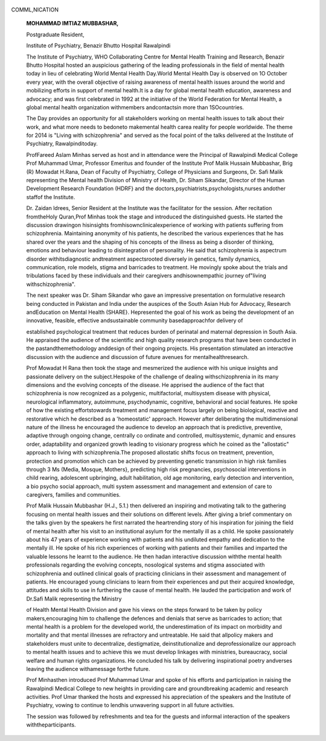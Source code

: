   .. image:: media/image1.png
      :width: 1.48354in
      :height: 0.18365in

COMML,NICATION

   **MOHAMMAD IMTIAZ MUBBASHAR,**

   Postgraduate Resident,

   Institute of Psychiatry, Benazir Bhutto Hospital Rawalpindi

   The Institute of Psychiatry, WHO Collaborating Centre for Mental
   Health Training and Research, Benazir Bhutto Hospital hosted an
   auspicious gathering of the leading professionals in the field of
   mental health today in lieu of celebrating World Mental Health
   Day.World Mental Health Day is observed on 1O October every year,
   with the overall objective of raising awareness of mental health
   issues around the world and mobilizing efforts in support of mental
   health.It is a day for global mental health education, awareness and
   advocacy; and was first celebrated in 1992 at the initiative of the
   World Federation for Mental Health, a global mental health
   organization withmembers andcontactsin more than 1SOcountries.

   The Day provides an opportunity for all stakeholders working on
   mental health issues to talk about their work, and what more needs to
   bedoneto makemental health carea reality for people worldwide. The
   theme for 2014 is "Living with schizophrenia" and served as the focal
   point of the talks delivered at the Institute of Psychiatry,
   Rawalpinditoday.

   ProfFareed Aslam Minhas served as host and in attendance were the
   Principal of Rawalpindi Medical College Prof Muhammad Umar, Professor
   Emeritus and founder of the Institute Prof Malik Hussain Mubbashar,
   Brig (R} Mowadat H.Rana, Dean of Faculty of Psychiatry, College of
   Physicians and Surgeons, Dr. Safi Malik representing the Mental
   health Division of Ministry of Health, Dr. Siham Sikandar, Director
   of the Human Development Research Foundation (HDRF} and the
   doctors,psychiatrists,psychologists,nurses andother staffof the
   Institute.

   Dr. Zaidan ldrees, Senior Resident at the Institute was the
   facilitator for the session. After recitation fromtheHoly Quran,Prof
   Minhas took the stage and introduced the distinguished guests. He
   started the discussion drawingon hisinsights
   fromhisownclinicalexperience of working with patients suffering from
   schizophrenia. Maintaining anonymity of his patients, he described
   the various experiences that he has shared over the years and the
   shaping of his concepts of the illness as being a disorder of
   thinking, emotions and behaviour leading to disintegration of
   personality. He said that schizophrenia is aspectrum disorder
   withitsdiagnostic andtreatment aspectsrooted diversely in genetics,
   family dynamics, communication, role models, stigma and barricades to
   treatment. He movingly spoke about the trials and tribulations faced
   by these individuals and their caregivers andhisownempathic journey
   of"living withschizophrenia".

   The next speaker was Dr. Siham Sikandar who gave an impressive
   presentation on formulative research being conducted in Pakistan and
   India under the auspices of the South Asian Hub for Advocacy,
   Research andEducation on Mental Health (SHARE}. Hepresented the goal
   of his work as being the development of an innovative, feasible,
   effective andsustainable community basedapproachfor delivery of

   established psychological treatment that reduces burden of perinatal
   and maternal depression in South Asia. He appraised the audience of
   the scientific and high quality research programs that have been
   conducted in the pastandthemethodology anddesign of their ongoing
   projects. His presentation stimulated an interactive discussion with
   the audience and discussion of future avenues for
   mentalhealthresearch.

   Prof Mowadat H Rana then took the stage and mesmerized the audience
   with his unique insights and passionate delivery on the
   subject.Hespoke of the challenge of dealing withschizophrenia in its
   many dimensions and the evolving concepts of the disease. He apprised
   the audience of the fact that schizophrenia is now recognized as a
   polygenic, multifactorial, multisystem disease with physical,
   neurological inflammatory, autoimmune, psychodynamic, cognitive,
   behavioral and social features. He spoke of how the existing
   effortstowards treatment and management focus largely on being
   biological, reactive and restorative which he described as a
   'homeostatic' approach. However after deliberating the
   multidimensional nature of the illness he encouraged the audience to
   develop an approach that is predictive, preventive, adaptive through
   ongoing change, centrally co ordinate and controlled, multisystemic,
   dynamic and ensures order, adaptability and organized growth leading
   to visionary progress which he coined as the "allostatic" approach to
   living with schizophrenia.The proposed allostatic shifts focus on
   treatment, prevention, protection and promotion which can be achieved
   by preventing genetic transmission in high risk families through 3 Ms
   (Media, Mosque, Mothers}, predicting high risk pregnancies,
   psychosocial interventions in child rearing, adolescent upbringing,
   adult habilitation, old age monitoring, early detection and
   intervention, a bio psycho social approach, multi system assessment
   and management and extension of care to caregivers, families and
   communities.

   Prof Malik Hussain Mubbashar (H.J., 5.1.) then delivered an inspiring
   and motivating talk to the gathering focusing on mental health issues
   and their solutions on different levels. After giving a brief
   commentary on the talks given by the speakers he first narrated the
   heartrending story of his inspiration for joining the field of mental
   health after his visit to an institutional asylum for the mentally
   ill as a child. He spoke passionately about his 47 years of
   experience working with patients and his undiluted empathy and
   dedication to the mentally ill. He spoke of his rich experiences of
   working with patients and their families and imparted the valuable
   lessons he learnt to the audience. He then hadan interactive
   discussion withthe mental health professionals regarding the evolving
   concepts, nosological systems and stigma associated with
   schizophrenia and outlined clinical goals of practicing clinicians in
   their assessment and management of patients. He encouraged young
   clinicians to learn from their experiences and put their acquired
   knowledge, attitudes and skills to use in furthering the cause of
   mental health. He lauded the participation and work of Dr.Safi Malik
   representing the Ministry

   .. image:: media/image2.jpeg
      :width: 1.49698in
      :height: 0.20156in

   of Health Mental Health Division and gave his views on the steps
   forward to be taken by policy makers,encouraging him to challenge the
   defences and denials that serve as barricades to action; that mental
   health is a problem for the developed world, the underestimation of
   its impact on morbidity and mortality and that mental illnesses are
   refractory and untreatable. He said that allpolicy makers and
   stakeholders must unite to decentralize, destigmatize,
   deinstitutionalize and deprofessionalize our approach to mental
   health issues and to achieve this we must develop linkages with
   ministries, bureaucracy, social welfare and human rights
   organizations. He concluded his talk by delivering inspirational
   poetry andverses leaving the audience withamessage forthe future.

   Prof Minhasthen introduced Prof Muhammad Umar and spoke of his
   efforts and participation in raising the Rawalpindi Medical College
   to new heights in providing care and groundbreaking academic and
   research activities. Prof Umar thanked the hosts and expressed his
   appreciation of the speakers and the Institute of Psychiatry, vowing
   to continue to lendhis unwavering support in all future activities.

   The session was followed by refreshments and tea for the guests and
   informal interaction of the speakers withtheparticipants.
